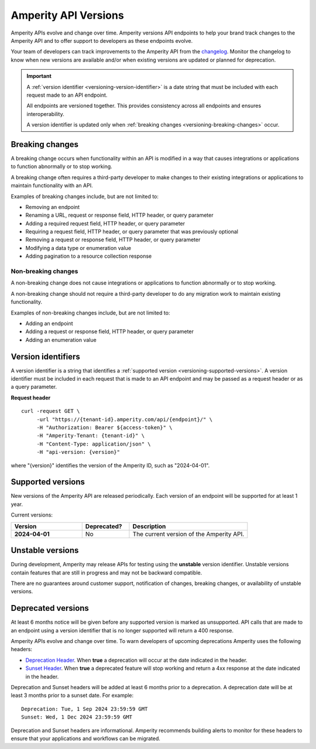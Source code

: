 .. 
.. https://docs.amperity.com/api/
..

.. meta::
    :description lang=en:
        Amperity versions API endpoints to help your brand track changes to the Amperity API and to offer support to developers as these endpoints evolve.

.. meta::
    :content class=swiftype name=body data-type=text:
        Amperity versions API endpoints to help your brand track changes to the Amperity API and to offer support to developers as these endpoints evolve.

.. meta::
    :content class=swiftype name=title data-type=string:
        Versions


==================================================
Amperity API Versions
==================================================

.. versioning-start

Amperity APIs evolve and change over time. Amperity versions API endpoints to help your brand track changes to the Amperity API and to offer support to developers as these endpoints evolve.

Your team of developers can track improvements to the Amperity API from the `changelog <https://docs.amperity.com/api/changelog.html>`__. Monitor the changelog to know when new versions are available and/or when existing versions are updated or planned for deprecation.

.. versioning-end

.. versioning-identifiers-start

.. important:: A :ref:`version identifier <versioning-version-identifier>` is a date string that must be included with each request made to an API endpoint.

   All endpoints are versioned together. This provides consistency across all endpoints and ensures interoperability.

   A version identifier is updated only when :ref:`breaking changes <versioning-breaking-changes>` occur.

.. versioning-identifiers-end


.. _versioning-breaking-changes:

Breaking changes
==================================================

.. versioning-breaking-changes-start

A breaking change occurs when functionality within an API is modified in a way that causes integrations or applications to function abnormally or to stop working.

A breaking change often requires a third-party developer to make changes to their existing integrations or applications to maintain functionality with an API.

.. versioning-breaking-changes-end

.. versioning-breaking-changes-examples-start

Examples of breaking changes include, but are not limited to:

* Removing an endpoint
* Renaming a URL, request or response field, HTTP header, or query parameter
* Adding a required request field, HTTP header, or query parameter
* Requiring a request field, HTTP header, or query parameter that was previously optional
* Removing a request or response field, HTTP header, or query parameter
* Modifying a data type or enumeration value
* Adding pagination to a resource collection response

.. versioning-breaking-changes-examples-end


.. _versioning-non-breaking-changes:

Non-breaking changes
--------------------------------------------------

.. versioning-non-breaking-changes-start

A non-breaking change does not cause integrations or applications to function abnormally or to stop working.

A non-breaking change should not require a third-party developer to do any migration work to maintain existing functionality.

.. versioning-non-breaking-changes-end

.. versioning-non-breaking-changes-examples-start

Examples of non-breaking changes include, but are not limited to:

* Adding an endpoint
* Adding a request or response field, HTTP header, or query parameter
* Adding an enumeration value

.. versioning-non-breaking-changes-examples-end


.. _versioning-version-identifier:

Version identifiers
==================================================

.. versioning-version-identifier-start

A version identifier is a string that identifies a :ref:`supported version <versioning-supported-versions>`. A version identifier must be included in each request that is made to an API endpoint and may be passed as a request header or as a query parameter.

.. versioning-version-identifier-end

**Request header**

.. versioning-version-identifier-request-header-example-start

::

   curl -request GET \
        -url "https://{tenant-id}.amperity.com/api/{endpoint}/" \
        -H "Authorization: Bearer ${access-token}" \
        -H "Amperity-Tenant: {tenant-id}" \
        -H "Content-Type: application/json" \
        -H "api-version: {version}"

where "{version}" identifies the version of the Amperity ID, such as "2024-04-01".

.. versioning-version-identifier-request-header-example-end


.. _versioning-supported-versions:

Supported versions
==================================================

.. versioning-supported-versions-start

New versions of the Amperity API are released periodically. Each version of an endpoint will be supported for at least 1 year.

Current versions:

.. list-table::
   :widths: 30 20 50
   :header-rows: 1

   * - Version
     - Deprecated?
     - Description

   * - **2024-04-01**
     - No
     - The current version of the Amperity API.

.. versioning-supported-versions-end


.. _versioning-unstable-versions:

Unstable versions
==================================================

.. versioning-unstable-versions-start

During development, Amperity may release APIs for testing using the **unstable** version identifier. Unstable versions contain features that are still in progress and may not be backward compatible.

There are no guarantees around customer support, notification of changes, breaking changes, or availability of unstable versions.

.. versioning-unstable-versions-end


.. _versioning-deprecated-versions:

Deprecated versions
==================================================

.. TODO: Not using the external links formatting to preserve ability to generate this into the OpenAPI specification.

.. versioning-deprecated-versions-start

At least 6 months notice will be given before any supported version is marked as unsupported. API calls that are made to an endpoint using a version identifier that is no longer supported will return a 400 response.

Amperity APIs evolve and change over time. To warn developers of upcoming deprecations Amperity uses the following headers:

* `Deprecation Header <https://datatracker.ietf.org/doc/html/draft-ietf-httpapi-deprecation-header>`__. When **true** a deprecation will occur at the date indicated in the header.
* `Sunset Header <https://datatracker.ietf.org/doc/html/rfc8594>`__. When **true** a deprecated feature will stop working and return a 4xx response at the date indicated in the header.

Deprecation and Sunset headers will be added at least 6 months prior to a deprecation. A deprecation date will be at least 3 months prior to a sunset date. For example:

::

   Deprecation: Tue, 1 Sep 2024 23:59:59 GMT
   Sunset: Wed, 1 Dec 2024 23:59:59 GMT

Deprecation and Sunset headers are informational. Amperity recommends building alerts to monitor for these headers to ensure that your applications and workflows can be migrated.

.. versioning-deprecated-versions-end
